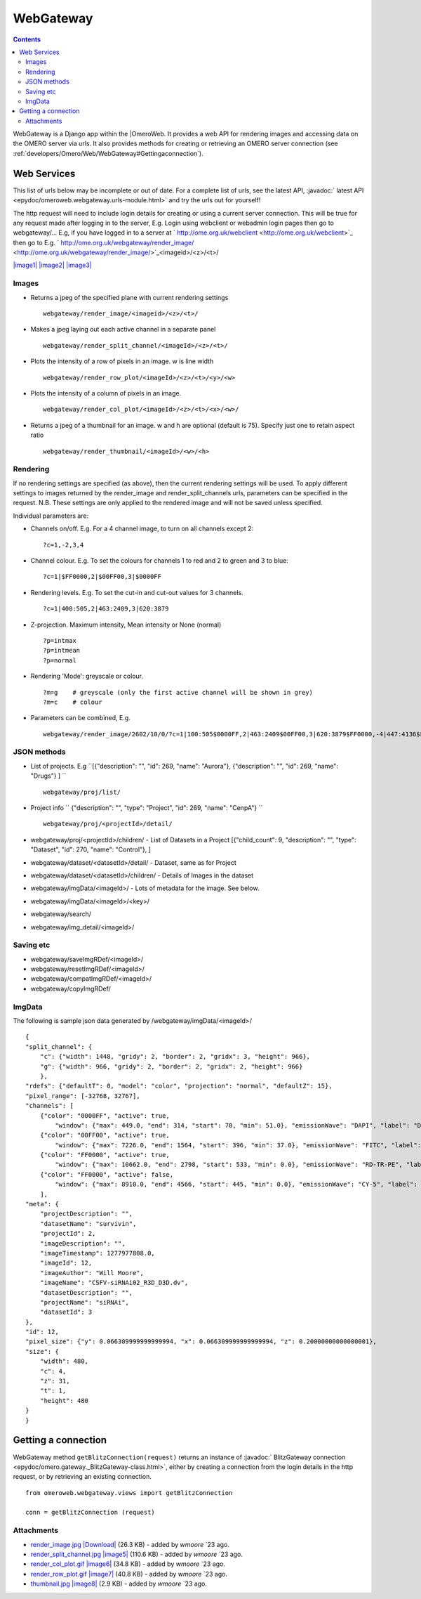 .. _developers/Omero/Web/WebGateway:

WebGateway
==========

.. contents::

WebGateway is a Django app within the |OmeroWeb. 
It provides a web API for rendering images and accessing data
on the OMERO server via urls. It also provides methods for creating or
retrieving an OMERO server connection (see
:ref:`developers/Omero/Web/WebGateway#Gettingaconnection`).

Web Services
------------

This list of urls below may be incomplete or out of date. For a complete
list of urls, see the latest API, :javadoc:` latest
API <epydoc/omeroweb.webgateway.urls-module.html>`
and try the urls out for yourself!

The http request will need to include login details for creating or
using a current server connection. This will be true for any request
made after logging in to the server, E.g. Login using webclient or
webadmin login pages then go to webgateway/... E.g, if you have logged
in to a server at
` http://ome.org.uk/webclient <http://ome.org.uk/webclient>`_ then go to
E.g.
` http://ome.org.uk/webgateway/render\_image/ <http://ome.org.uk/webgateway/render_image/>`_\ <imageid>/<z>/<t>/

`|image1| </ome/attachment/wiki/OmeroWeb/WebGateway/render_image.jpg>`_
`|image2| </ome/attachment/wiki/OmeroWeb/WebGateway/render_split_channel.jpg>`_
`|image3| </ome/attachment/wiki/OmeroWeb/WebGateway/render_row_plot.gif>`_

Images
~~~~~~

-  Returns a jpeg of the specified plane with current rendering settings

   ::

       webgateway/render_image/<imageid>/<z>/<t>/

-  Makes a jpeg laying out each active channel in a separate panel

   ::

       webgateway/render_split_channel/<imageId>/<z>/<t>/

-  Plots the intensity of a row of pixels in an image. w is line width

   ::

       webgateway/render_row_plot/<imageId>/<z>/<t>/<y>/<w>

-  Plots the intensity of a column of pixels in an image.

   ::

       webgateway/render_col_plot/<imageId>/<z>/<t>/<x>/<w>/

-  Returns a jpeg of a thumbnail for an image. w and h are optional
   (default is 75). Specify just one to retain aspect ratio

   ::

       webgateway/render_thumbnail/<imageId>/<w>/<h>

Rendering
~~~~~~~~~

If no rendering settings are specified (as above), then the current
rendering settings will be used. To apply different settings to images
returned by the render\_image and render\_split\_channels urls,
parameters can be specified in the request. N.B. These settings are only
applied to the rendered image and will not be saved unless specified.

Individual parameters are:

-  Channels on/off. E.g. For a 4 channel image, to turn on all channels
   except 2:

   ::

       ?c=1,-2,3,4

-  Channel colour. E.g. To set the colours for channels 1 to red and 2
   to green and 3 to blue:

   ::

       ?c=1|$FF0000,2|$00FF00,3|$0000FF

-  Rendering levels. E.g. To set the cut-in and cut-out values for 3
   channels.

   ::

       ?c=1|400:505,2|463:2409,3|620:3879

-  Z-projection. Maximum intensity, Mean intensity or None (normal)

   ::

       ?p=intmax 
       ?p=intmean
       ?p=normal

-  Rendering 'Mode': greyscale or colour.

   ::

       ?m=g    # greyscale (only the first active channel will be shown in grey)
       ?m=c    # colour

-  Parameters can be combined, E.g.

   ::

       webgateway/render_image/2602/10/0/?c=1|100:505$0000FF,2|463:2409$00FF00,3|620:3879$FF0000,-4|447:4136$FF0000&p=normal

JSON methods
~~~~~~~~~~~~

-  List of projects. E.g
   ``[{"description": "", "id": 269, "name": "Aurora"}, {"description": "", "id": 269, "name": "Drugs"} ] ``

   ::

       webgateway/proj/list/

-  Project info
   ``   {"description": "", "type": "Project", "id": 269, "name": "CenpA"} ``

   ::

       webgateway/proj/<projectId>/detail/    

-  webgateway/proj/<projectId>/children/ - List of Datasets in a Project
   [{"child\_count": 9, "description": "", "type": "Dataset", "id": 270,
   "name": "Control"}, ]
-  webgateway/dataset/<datasetId>/detail/ - Dataset, same as for Project
-  webgateway/dataset/<datasetId>/children/ - Details of Images in the
   dataset
-  webgateway/imgData/<imageId>/ - Lots of metadata for the image. See
   below.
-  webgateway/imgData/<imageId>/<key>/
-  webgateway/search/
-  webgateway/img\_detail/<imageId>/

Saving etc
~~~~~~~~~~

-  webgateway/saveImgRDef/<imageId>/
-  webgateway/resetImgRDef/<imageId>/
-  webgateway/compatImgRDef/<imageId>/
-  webgateway/copyImgRDef/

ImgData
~~~~~~~

The following is sample json data generated by
/webgateway/imgData/<imageId>/

::

    {
    "split_channel": {
        "c": {"width": 1448, "gridy": 2, "border": 2, "gridx": 3, "height": 966}, 
        "g": {"width": 966, "gridy": 2, "border": 2, "gridx": 2, "height": 966}
        }, 
    "rdefs": {"defaultT": 0, "model": "color", "projection": "normal", "defaultZ": 15}, 
    "pixel_range": [-32768, 32767], 
    "channels": [
        {"color": "0000FF", "active": true, 
            "window": {"max": 449.0, "end": 314, "start": 70, "min": 51.0}, "emissionWave": "DAPI", "label": "DAPI"}, 
        {"color": "00FF00", "active": true, 
            "window": {"max": 7226.0, "end": 1564, "start": 396, "min": 37.0}, "emissionWave": "FITC", "label": "FITC"}, 
        {"color": "FF0000", "active": true, 
            "window": {"max": 10662.0, "end": 2798, "start": 533, "min": 0.0}, "emissionWave": "RD-TR-PE", "label": "RD-TR-PE"}, 
        {"color": "FF0000", "active": false, 
            "window": {"max": 8910.0, "end": 4566, "start": 445, "min": 0.0}, "emissionWave": "CY-5", "label": "CY-5"}
        ], 
    "meta": {
        "projectDescription": "", 
        "datasetName": "survivin", 
        "projectId": 2, 
        "imageDescription": "", 
        "imageTimestamp": 1277977808.0, 
        "imageId": 12, 
        "imageAuthor": "Will Moore", 
        "imageName": "CSFV-siRNAi02_R3D_D3D.dv", 
        "datasetDescription": "", 
        "projectName": "siRNAi", 
        "datasetId": 3
    }, 
    "id": 12, 
    "pixel_size": {"y": 0.066309999999999994, "x": 0.066309999999999994, "z": 0.20000000000000001}, 
    "size": {
        "width": 480, 
        "c": 4, 
        "z": 31, 
        "t": 1, 
        "height": 480
    }
    }

.. _developers/Omero/Web/WebGateway#Gettingaconnection:

Getting a connection
--------------------

WebGateway method ``getBlitzConnection(request)`` returns an instance of
:javadoc:` BlitzGateway connection <epydoc/omero.gateway._BlitzGateway-class.html>`,
either by creating a connection from the login details in the http
request, or by retrieving an existing connection.

::

    from omeroweb.webgateway.views import getBlitzConnection

    conn = getBlitzConnection (request)

Attachments
~~~~~~~~~~~

-  `render\_image.jpg </ome/attachment/wiki/OmeroWeb/WebGateway/render_image.jpg>`_
   `|Download| </ome/raw-attachment/wiki/OmeroWeb/WebGateway/render_image.jpg>`_
   (26.3 KB) - added by *wmoore* `23
   ago.
-  `render\_split\_channel.jpg </ome/attachment/wiki/OmeroWeb/WebGateway/render_split_channel.jpg>`_
   `|image5| </ome/raw-attachment/wiki/OmeroWeb/WebGateway/render_split_channel.jpg>`_
   (110.6 KB) - added by *wmoore* `23
   ago.
-  `render\_col\_plot.gif </ome/attachment/wiki/OmeroWeb/WebGateway/render_col_plot.gif>`_
   `|image6| </ome/raw-attachment/wiki/OmeroWeb/WebGateway/render_col_plot.gif>`_
   (34.8 KB) - added by *wmoore* `23
   ago.
-  `render\_row\_plot.gif </ome/attachment/wiki/OmeroWeb/WebGateway/render_row_plot.gif>`_
   `|image7| </ome/raw-attachment/wiki/OmeroWeb/WebGateway/render_row_plot.gif>`_
   (40.8 KB) - added by *wmoore* `23
   ago.
-  `thumbnail.jpg </ome/attachment/wiki/OmeroWeb/WebGateway/thumbnail.jpg>`_
   `|image8| </ome/raw-attachment/wiki/OmeroWeb/WebGateway/thumbnail.jpg>`_
   (2.9 KB) - added by *wmoore* `23
   ago.
